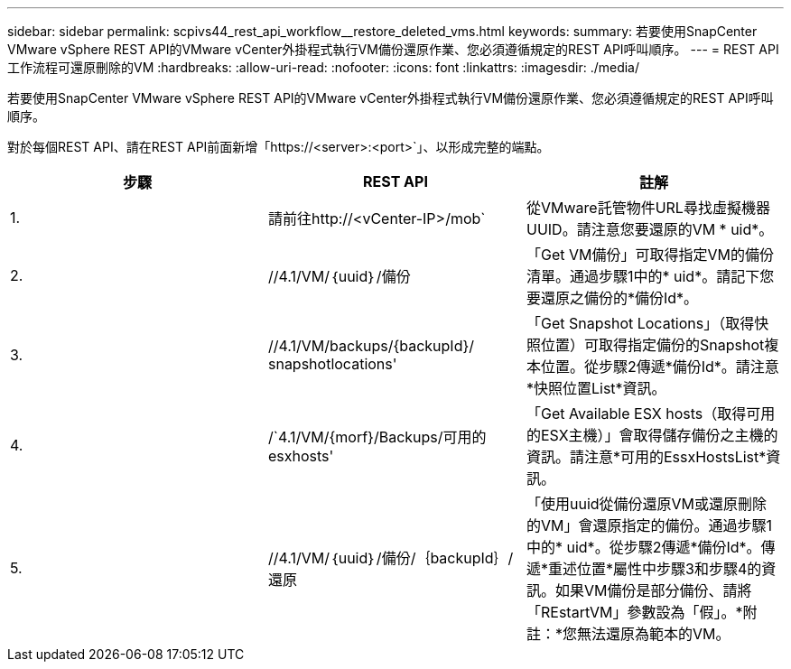 ---
sidebar: sidebar 
permalink: scpivs44_rest_api_workflow__restore_deleted_vms.html 
keywords:  
summary: 若要使用SnapCenter VMware vSphere REST API的VMware vCenter外掛程式執行VM備份還原作業、您必須遵循規定的REST API呼叫順序。 
---
= REST API工作流程可還原刪除的VM
:hardbreaks:
:allow-uri-read: 
:nofooter: 
:icons: font
:linkattrs: 
:imagesdir: ./media/


[role="lead"]
若要使用SnapCenter VMware vSphere REST API的VMware vCenter外掛程式執行VM備份還原作業、您必須遵循規定的REST API呼叫順序。

對於每個REST API、請在REST API前面新增「https://<server>:<port>`」、以形成完整的端點。

|===
| 步驟 | REST API | 註解 


| 1. | 請前往http://<vCenter-IP>/mob` | 從VMware託管物件URL尋找虛擬機器UUID。請注意您要還原的VM * uid*。 


| 2. | //4.1/VM/｛uuid｝/備份 | 「Get VM備份」可取得指定VM的備份清單。通過步驟1中的* uid*。請記下您要還原之備份的*備份Id*。 


| 3. | //4.1/VM/backups/{backupId}/ snapshotlocations' | 「Get Snapshot Locations」（取得快照位置）可取得指定備份的Snapshot複本位置。從步驟2傳遞*備份Id*。請注意*快照位置List*資訊。 


| 4. | /`4.1/VM/{morf}/Backups/可用的esxhosts' | 「Get Available ESX hosts（取得可用的ESX主機）」會取得儲存備份之主機的資訊。請注意*可用的EssxHostsList*資訊。 


| 5. | //4.1/VM/｛uuid｝/備份/｛backupId｝/還原 | 「使用uuid從備份還原VM或還原刪除的VM」會還原指定的備份。通過步驟1中的* uid*。從步驟2傳遞*備份Id*。傳遞*重述位置*屬性中步驟3和步驟4的資訊。如果VM備份是部分備份、請將「REstartVM」參數設為「假」。*附註：*您無法還原為範本的VM。 
|===